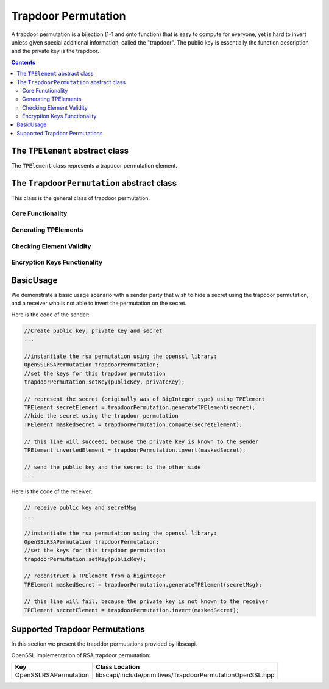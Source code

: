 Trapdoor Permutation
====================

A trapdoor permutation is a bijection (1-1 and onto function) that is easy to compute for everyone, yet is hard to invert unless given special additional information, called the "trapdoor". The public key is essentially the function description and the private key is the trapdoor. 

.. contents::

The ``TPElement`` abstract class
--------------------------------

The ``TPElement`` class represents a trapdoor permutation element.

.. cpp:function:: biginteger TPElement::getElement()

    Returns the trapdoor element value as bigInteger.
    
    :return: the value of the element

The ``TrapdoorPermutation`` abstract class
------------------------------------------

This class is the general class of trapdoor permutation.

Core Functionality
~~~~~~~~~~~~~~~~~~

.. cpp:function:: shared_ptr<TPElement> TrapdoorPermutation::compute(TPElement * tpEl)
 
    Computes the operation of this trapdoor permutation on the given TPElement.

    :param tpEl: the input for the computation
    :return: the result TPElement from the computation

.. cpp:function:: shared_ptr<TPElement> TrapdoorPermutation::invert(TPElement * tpEl)

    Inverts the operation of this trapdoor permutation on the given TPElement.

    :param tpEl: the input to invert
    :return: the result TPElement from the invert operation

.. cpp:function:: byte TrapdoorPermutation::hardCorePredicate(TPElement* tpEl)

    Computes the hard core predicate of the given tpElement.
    
    A hard-core predicate of a one-way function :math:`f` is a predicate :math:`b` (i.e., a function whose output is a single bit) 
    which is easy to compute given :math:`x` but is hard to compute given :math:`f(x)`.
    In formal terms, there is no probabilistic polynomial time algorithm that computes :math:`b(x)` from :math:`f(x)` 
    with probability significantly greater than one half over random choice of :math:`x`.

    :param tpEl: the input to the hard core predicate
    :return: (byte) the hard core predicate.

.. cpp:function:: vector<byte> TrapdoorPermutation::hardCoreFunction(TPElement* tpEl)

    Computes the hard core function of the given tpElement.

    A hard-core function of a one-way function :math:`f` is a function :math:`g` 
    which is easy to compute given :math:`x` but is hard to compute given :math:`f(x)`.
    In formal terms, there is no probabilistic polynomial time algorithm that computes :math:`g(x)` from :math:`f(x)` 
    with probability significantly greater than one half over random choice of :math:`x`.

    :param tpEl: the input to the hard core function
    :return: byte[] the result of the hard core function


Generating TPElements
~~~~~~~~~~~~~~~~~~~~~

.. cpp:function:: shared_ptr<TPElement> TrapdoorPermutation::generateRandomTPElement()

    creates a random TPElement that is valid for this trapdoor permutation

    :return: the created random element 

.. cpp:function::shared_ptr<TPElement> TrapdoorPermutation::generateTPElement(const biginteger & x)

    Creates a TPElement from a specific value :math:`x`. 
    It checks that the :math:`x` value is valid for this trapdoor permutation.

    :return: If the :math:`x` value is valid for this permutation return the created random element

.. cpp:function:: shared_ptr<TPElement> TrapdoorPermutation::generateUncheckedTPElement(const biginteger & x)
 
    Creates a TPElement from a specific value :math:`x`. 
    This function does not guarantee that the the returned ``TPElement`` object is valid.
    It is the caller's responsibility to pass a legal :math:`x` value.

    :return: Set the :math:`x` value and return the created random element


Checking Element Validity
~~~~~~~~~~~~~~~~~~~~~~~~~

.. cpp:function:: TPElValidity TrapdoorPermutation::isElement(TPElement* tpEl)

    Checks if the given element is valid for this trapdoor permutation

    :param tpEl: the element to check
    :return: (`TPElValidity`_) enum number that indicate the validation of the element
    :throws: IllegalArgumentException if the given element is invalid for this permutation

.. _TPElValidity:

.. cpp:enum:: TPElValidity

    Enum that represent the possible validity values of trapdoor element.
    There are three possible validity values:

    :param VALID: it is an element
    :param NOT_VALID: it is not an element
    :param DONT_KNOW: there is not enough information to check if it is an element or not

Encryption Keys Functionality
~~~~~~~~~~~~~~~~~~~~~~~~~~~~~

.. cpp:function:: void setKey(const shared_ptr<PublicKey> & publicKey, const shared_ptr<PrivateKey> & privateKey)

    Sets this trapdoor permutation with public key and private key.

    :param publicKey:  the public key
    :param privateKey: the private key that without it the permutation cannot be inverted efficiently. 
		       If the private key is not given, the object can compute but canot invert. 

.. cpp:function:: bool isKeySet()
    
    Checks if this trapdoor permutation object has been previously initialized.
    To initialize the object the ``setKey()`` function has to be called with corresponding parameters after construction.
    
    :return: ``true`` if the object was initialized, ``false`` otherwise.

 .. cpp:function:: shared_ptr<PublicKey> getPubKey()

    :return: returns the public key

BasicUsage
----------

We demonstrate a basic usage scenario with a sender party that wish to hide a secret using the trapdoor permutation,
and a receiver who is not able to invert the permutation on the secret.

Here is the code of the sender:

.. code-block:: cpp

    //Create public key, private key and secret
    ...
    
    //instantiate the rsa permutation using the openssl library:
    OpenSSLRSAPermutation trapdoorPermutation;
    //set the keys for this trapdoor permutation
    trapdoorPermutation.setKey(publicKey, privateKey);
    
    // represent the secret (originally was of BigInteger type) using TPElement
    TPElement secretElement = trapdoorPermutation.generateTPElement(secret);
    //hide the secret using the trapdoor permutation
    TPElement maskedSecret = trapdoorPermutation.compute(secretElement);
    
    // this line will succeed, because the private key is known to the sender
    TPElement invertedElement = trapdoorPermutation.invert(maskedSecret);
    
    // send the public key and the secret to the other side	
    ...

Here is the code of the receiver:

.. code-block:: cpp

    // receive public key and secretMsg
    ...
    
    //instantiate the rsa permutation using the openssl library:
    OpenSSLRSAPermutation trapdoorPermutation;
    //set the keys for this trapdoor permutation
    trapdoorPermutation.setKey(publicKey);
    
    // reconstruct a TPElement from a biginteger
    TPElement maskedSecret = trapdoorPermutation.generateTPElement(secretMsg);
    
    // this line will fail, because the private key is not known to the receiver
    TPElement secretElement = trapdoorPermutation.invert(maskedSecret);

Supported Trapdoor Permutations
-------------------------------

In this section we present the trapddor permutations provided by libscapi.
    
OpenSSL implementation of RSA trapdoor permutation:

=======================   ===============================================================
Key            		    Class Location
=======================   ===============================================================
OpenSSLRSAPermutation       libscapi/include/primitives/TrapdoorPermutationOpenSSL.hpp
=======================   ===============================================================
